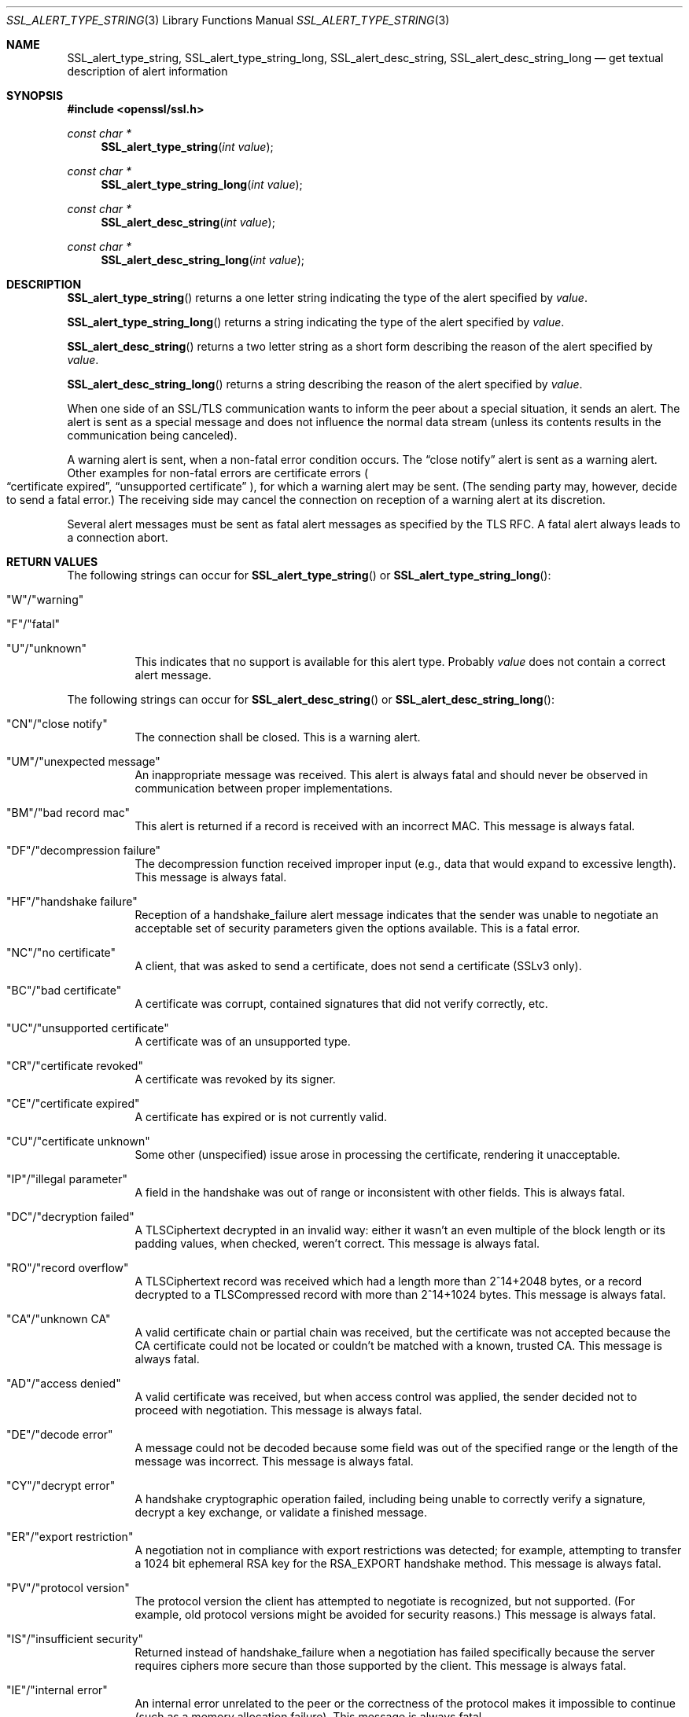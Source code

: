 .\"	$OpenBSD: SSL_alert_type_string.3,v 1.3 2017/08/11 22:12:40 schwarze Exp $
.\"	OpenSSL b97fdb57 Nov 11 09:33:09 2016 +0100
.\"
.\" This file was written by Lutz Jaenicke <jaenicke@openssl.org>.
.\" Copyright (c) 2001, 2011 The OpenSSL Project.  All rights reserved.
.\"
.\" Redistribution and use in source and binary forms, with or without
.\" modification, are permitted provided that the following conditions
.\" are met:
.\"
.\" 1. Redistributions of source code must retain the above copyright
.\"    notice, this list of conditions and the following disclaimer.
.\"
.\" 2. Redistributions in binary form must reproduce the above copyright
.\"    notice, this list of conditions and the following disclaimer in
.\"    the documentation and/or other materials provided with the
.\"    distribution.
.\"
.\" 3. All advertising materials mentioning features or use of this
.\"    software must display the following acknowledgment:
.\"    "This product includes software developed by the OpenSSL Project
.\"    for use in the OpenSSL Toolkit. (http://www.openssl.org/)"
.\"
.\" 4. The names "OpenSSL Toolkit" and "OpenSSL Project" must not be used to
.\"    endorse or promote products derived from this software without
.\"    prior written permission. For written permission, please contact
.\"    openssl-core@openssl.org.
.\"
.\" 5. Products derived from this software may not be called "OpenSSL"
.\"    nor may "OpenSSL" appear in their names without prior written
.\"    permission of the OpenSSL Project.
.\"
.\" 6. Redistributions of any form whatsoever must retain the following
.\"    acknowledgment:
.\"    "This product includes software developed by the OpenSSL Project
.\"    for use in the OpenSSL Toolkit (http://www.openssl.org/)"
.\"
.\" THIS SOFTWARE IS PROVIDED BY THE OpenSSL PROJECT ``AS IS'' AND ANY
.\" EXPRESSED OR IMPLIED WARRANTIES, INCLUDING, BUT NOT LIMITED TO, THE
.\" IMPLIED WARRANTIES OF MERCHANTABILITY AND FITNESS FOR A PARTICULAR
.\" PURPOSE ARE DISCLAIMED.  IN NO EVENT SHALL THE OpenSSL PROJECT OR
.\" ITS CONTRIBUTORS BE LIABLE FOR ANY DIRECT, INDIRECT, INCIDENTAL,
.\" SPECIAL, EXEMPLARY, OR CONSEQUENTIAL DAMAGES (INCLUDING, BUT
.\" NOT LIMITED TO, PROCUREMENT OF SUBSTITUTE GOODS OR SERVICES;
.\" LOSS OF USE, DATA, OR PROFITS; OR BUSINESS INTERRUPTION)
.\" HOWEVER CAUSED AND ON ANY THEORY OF LIABILITY, WHETHER IN CONTRACT,
.\" STRICT LIABILITY, OR TORT (INCLUDING NEGLIGENCE OR OTHERWISE)
.\" ARISING IN ANY WAY OUT OF THE USE OF THIS SOFTWARE, EVEN IF ADVISED
.\" OF THE POSSIBILITY OF SUCH DAMAGE.
.\"
.Dd $Mdocdate: August 11 2017 $
.Dt SSL_ALERT_TYPE_STRING 3
.Os
.Sh NAME
.Nm SSL_alert_type_string ,
.Nm SSL_alert_type_string_long ,
.Nm SSL_alert_desc_string ,
.Nm SSL_alert_desc_string_long
.Nd get textual description of alert information
.Sh SYNOPSIS
.In openssl/ssl.h
.Ft const char *
.Fn SSL_alert_type_string "int value"
.Ft const char *
.Fn SSL_alert_type_string_long "int value"
.Ft const char *
.Fn SSL_alert_desc_string "int value"
.Ft const char *
.Fn SSL_alert_desc_string_long "int value"
.Sh DESCRIPTION
.Fn SSL_alert_type_string
returns a one letter string indicating the type of the alert specified by
.Fa value .
.Pp
.Fn SSL_alert_type_string_long
returns a string indicating the type of the alert specified by
.Fa value .
.Pp
.Fn SSL_alert_desc_string
returns a two letter string as a short form describing the reason of the alert
specified by
.Fa value .
.Pp
.Fn SSL_alert_desc_string_long
returns a string describing the reason of the alert specified by
.Fa value .
.Pp
When one side of an SSL/TLS communication wants to inform the peer about
a special situation, it sends an alert.
The alert is sent as a special message and does not influence the normal data
stream (unless its contents results in the communication being canceled).
.Pp
A warning alert is sent, when a non-fatal error condition occurs.
The
.Dq close notify
alert is sent as a warning alert.
Other examples for non-fatal errors are certificate errors
.Po
.Dq certificate expired ,
.Dq unsupported certificate
.Pc ,
for which a warning alert may be sent.
(The sending party may, however, decide to send a fatal error.)
The receiving side may cancel the connection on reception of a warning alert at
its discretion.
.Pp
Several alert messages must be sent as fatal alert messages as specified
by the TLS RFC.
A fatal alert always leads to a connection abort.
.Sh RETURN VALUES
The following strings can occur for
.Fn SSL_alert_type_string
or
.Fn SSL_alert_type_string_long :
.Bl -tag -width Ds
.It \(dqW\(dq/\(dqwarning\(dq
.It \(dqF\(dq/\(dqfatal\(dq
.It \(dqU\(dq/\(dqunknown\(dq
This indicates that no support is available for this alert type.
Probably
.Fa value
does not contain a correct alert message.
.El
.Pp
The following strings can occur for
.Fn SSL_alert_desc_string
or
.Fn SSL_alert_desc_string_long :
.Bl -tag -width Ds
.It \(dqCN\(dq/\(dqclose notify\(dq
The connection shall be closed.
This is a warning alert.
.It \(dqUM\(dq/\(dqunexpected message\(dq
An inappropriate message was received.
This alert is always fatal and should never be observed in communication
between proper implementations.
.It \(dqBM\(dq/\(dqbad record mac\(dq
This alert is returned if a record is received with an incorrect MAC.
This message is always fatal.
.It \(dqDF\(dq/\(dqdecompression failure\(dq
The decompression function received improper input
(e.g., data that would expand to excessive length).
This message is always fatal.
.It \(dqHF\(dq/\(dqhandshake failure\(dq
Reception of a handshake_failure alert message indicates that the sender was
unable to negotiate an acceptable set of security parameters given the options
available.
This is a fatal error.
.It \(dqNC\(dq/\(dqno certificate\(dq
A client, that was asked to send a certificate, does not send a certificate
(SSLv3 only).
.It \(dqBC\(dq/\(dqbad certificate\(dq
A certificate was corrupt, contained signatures that did not verify correctly,
etc.
.It \(dqUC\(dq/\(dqunsupported certificate\(dq
A certificate was of an unsupported type.
.It \(dqCR\(dq/\(dqcertificate revoked\(dq
A certificate was revoked by its signer.
.It \(dqCE\(dq/\(dqcertificate expired\(dq
A certificate has expired or is not currently valid.
.It \(dqCU\(dq/\(dqcertificate unknown\(dq
Some other (unspecified) issue arose in processing the certificate,
rendering it unacceptable.
.It \(dqIP\(dq/\(dqillegal parameter\(dq
A field in the handshake was out of range or inconsistent with other fields.
This is always fatal.
.It \(dqDC\(dq/\(dqdecryption failed\(dq
A TLSCiphertext decrypted in an invalid way: either it wasn't an even multiple
of the block length or its padding values, when checked, weren't correct.
This message is always fatal.
.It \(dqRO\(dq/\(dqrecord overflow\(dq
A TLSCiphertext record was received which had a length more than
2^14+2048 bytes, or a record decrypted to a TLSCompressed record with more than
2^14+1024 bytes.
This message is always fatal.
.It \(dqCA\(dq/\(dqunknown CA\(dq
A valid certificate chain or partial chain was received,
but the certificate was not accepted because the CA certificate could not be
located or couldn't be matched with a known, trusted CA.
This message is always fatal.
.It \(dqAD\(dq/\(dqaccess denied\(dq
A valid certificate was received, but when access control was applied,
the sender decided not to proceed with negotiation.
This message is always fatal.
.It \(dqDE\(dq/\(dqdecode error\(dq
A message could not be decoded because some field was out of the specified
range or the length of the message was incorrect.
This message is always fatal.
.It \(dqCY\(dq/\(dqdecrypt error\(dq
A handshake cryptographic operation failed, including being unable to correctly
verify a signature, decrypt a key exchange, or validate a finished message.
.It \(dqER\(dq/\(dqexport restriction\(dq
A negotiation not in compliance with export restrictions was detected;
for example, attempting to transfer a 1024 bit ephemeral RSA key for the
RSA_EXPORT handshake method.
This message is always fatal.
.It \(dqPV\(dq/\(dqprotocol version\(dq
The protocol version the client has attempted to negotiate is recognized,
but not supported.
(For example, old protocol versions might be avoided for security reasons.)
This message is always fatal.
.It \(dqIS\(dq/\(dqinsufficient security\(dq
Returned instead of handshake_failure when a negotiation has failed
specifically because the server requires ciphers more secure than those
supported by the client.
This message is always fatal.
.It \(dqIE\(dq/\(dqinternal error\(dq
An internal error unrelated to the peer or the correctness of the protocol
makes it impossible to continue (such as a memory allocation failure).
This message is always fatal.
.It \(dqUS\(dq/\(dquser canceled\(dq
This handshake is being canceled for some reason unrelated to a protocol
failure.
If the user cancels an operation after the handshake is complete,
just closing the connection by sending a close_notify is more appropriate.
This alert should be followed by a close_notify.
This message is generally a warning.
.It \(dqNR\(dq/\(dqno renegotiation\(dq
Sent by the client in response to a hello request or by the server in response
to a client hello after initial handshaking.
Either of these would normally lead to renegotiation; when that is not
appropriate, the recipient should respond with this alert; at that point,
the original requester can decide whether to proceed with the connection.
One case where this would be appropriate would be where a server has spawned a
process to satisfy a request; the process might receive security parameters
(key length, authentication, etc.) at startup and it might be difficult to
communicate changes to these parameters after that point.
This message is always a warning.
.It \(dqUP\(dq/\(dqunknown PSK identity\(dq
Sent by the server to indicate that it does not recognize a PSK identity or an
SRP identity.
.It \(dqUK\(dq/\(dqunknown\(dq
This indicates that no description is available for this alert type.
Probably
.Fa value
does not contain a correct alert message.
.El
.Sh SEE ALSO
.Xr ssl 3 ,
.Xr SSL_CTX_set_info_callback 3
.Sh HISTORY
These functions appeared before SSLeay 0.8 and have been available since
.Ox 2.4 .
